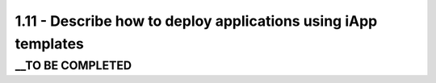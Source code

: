 1.11 - Describe how to deploy applications using iApp templates
===============================================================

__TO BE COMPLETED
-----------------
